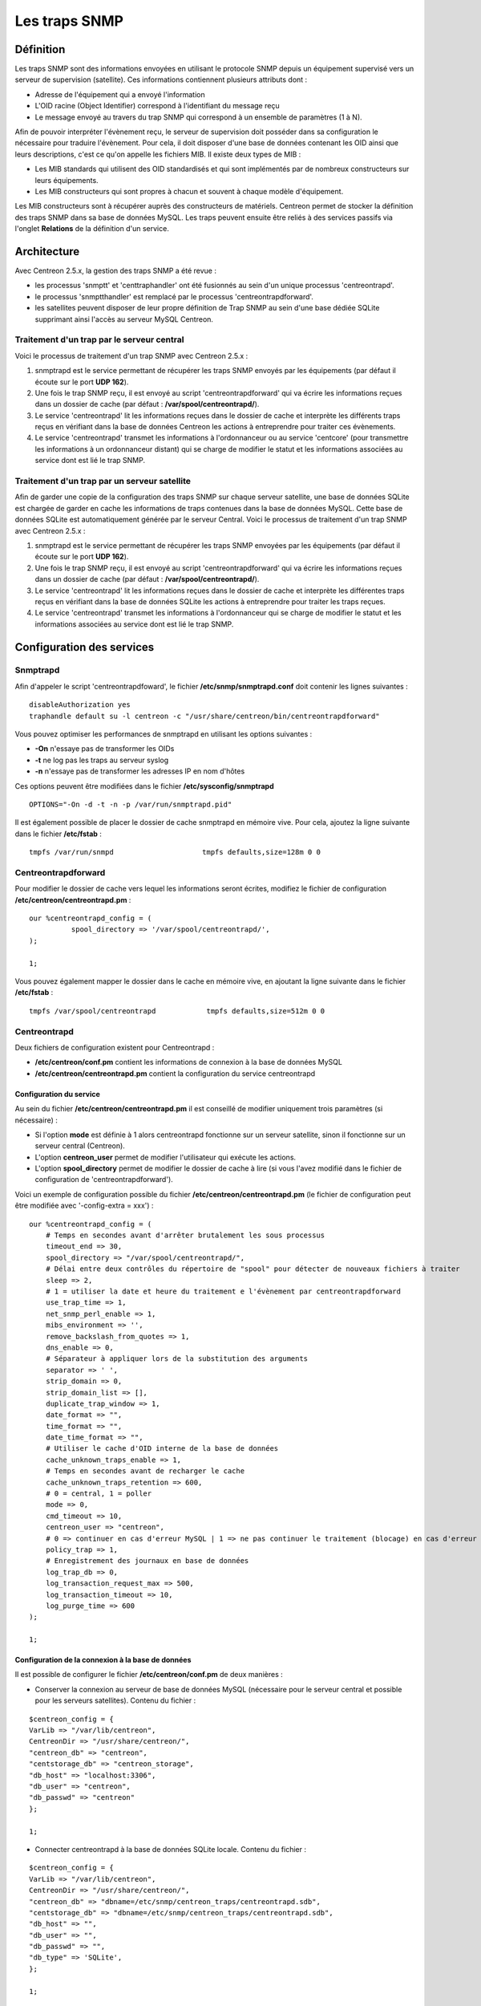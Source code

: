 .. _configuration_advanced_snmptrapds:

==============
Les traps SNMP
==============

**********
Définition
**********

Les traps SNMP sont des informations envoyées en utilisant le protocole SNMP depuis un équipement supervisé vers un serveur de supervision (satellite).
Ces informations contiennent plusieurs attributs dont :

* Adresse de l'équipement qui a envoyé l'information
* L'OID racine (Object Identifier) correspond à l'identifiant du message reçu
* Le message envoyé au travers du trap SNMP qui correspond à un ensemble de paramètres (1 à N).

Afin de pouvoir interpréter l'évènement reçu, le serveur de supervision doit posséder dans sa configuration le nécessaire pour traduire l'évènement.
Pour cela, il doit disposer d'une base de données contenant les OID ainsi que leurs descriptions, c'est ce qu'on appelle les fichiers MIB.
Il existe deux types de MIB :

* Les MIB standards qui utilisent des OID standardisés et qui sont implémentés par de nombreux constructeurs sur leurs équipements.
* Les MIB constructeurs qui sont propres à chacun et souvent à chaque modèle d'équipement.

Les MIB constructeurs sont à récupérer auprès des constructeurs de matériels.
Centreon permet de stocker la définition des traps SNMP dans sa base de données MySQL.
Les traps peuvent ensuite être reliés à des services passifs via l'onglet **Relations** de la définition d'un service.

************
Architecture
************

Avec Centreon 2.5.x, la gestion des traps SNMP a été revue : 

*   les processus 'snmptt' et 'centtraphandler' ont été fusionnés au sein d'un unique processus 'centreontrapd'.
*   le processus 'snmptthandler' est remplacé par le processus 'centreontrapdforward'.
*   les satellites peuvent disposer de leur propre définition de Trap SNMP au sein d'une base dédiée SQLite supprimant ainsi l'accès au serveur MySQL Centreon.

Traitement d'un trap par le serveur central
===========================================

Voici le processus de traitement d'un trap SNMP avec Centreon 2.5.x :

#. snmptrapd est le service permettant de récupérer les traps SNMP envoyés par les équipements (par défaut il écoute sur le port **UDP 162**).
#. Une fois le trap SNMP reçu, il est envoyé au script 'centreontrapdforward' qui va écrire les informations reçues dans un dossier de cache (par défaut : **/var/spool/centreontrapd/**).
#. Le service 'centreontrapd' lit les informations reçues dans le dossier de cache et interprète les différents traps reçus en vérifiant dans la base de données Centreon les actions à entreprendre pour traiter ces évènements.
#. Le service 'centreontrapd' transmet les informations à l'ordonnanceur ou au service 'centcore' (pour transmettre les informations à un ordonnanceur distant) qui se charge de modifier le statut et les informations associées au service dont est lié le trap SNMP.

.. image :: /images/guide_utilisateur/configuration/10advanced_configuration/06_trap_centreon.png
   :align: center

Traitement d'un trap par un serveur satellite
=============================================

Afin de garder une copie de la configuration des traps SNMP sur chaque serveur satellite, une base de données SQLite est chargée de garder en cache les informations de traps contenues dans la base de données MySQL. 
Cette base de données SQLite est automatiquement générée par le serveur Central. 
Voici le processus de traitement d'un trap SNMP avec Centreon 2.5.x :

#. snmptrapd est le service permettant de récupérer les traps SNMP envoyées par les équipements (par défaut il écoute sur le port **UDP 162**).
#. Une fois le trap SNMP reçu, il est envoyé au script 'centreontrapdforward' qui va écrire les informations reçues dans un dossier de cache (par défaut : **/var/spool/centreontrapd/**).
#. Le service 'centreontrapd' lit les informations reçues dans le dossier de cache et interprète les différentes traps reçus en vérifiant dans la base de données SQLite les actions à entreprendre pour traiter les traps reçues.
#. Le service 'centreontrapd' transmet les informations à l'ordonnanceur qui se charge de modifier le statut et les informations associées au service dont est lié le trap SNMP.

.. image :: /images/guide_utilisateur/configuration/10advanced_configuration/06_trap_poller.png
   :align: center

**************************
Configuration des services
**************************

Snmptrapd
=========

Afin d'appeler le script 'centreontrapdfoward', le fichier **/etc/snmp/snmptrapd.conf** doit contenir les lignes suivantes :

::

	disableAuthorization yes
	traphandle default su -l centreon -c "/usr/share/centreon/bin/centreontrapdforward"

Vous pouvez optimiser les performances de snmptrapd en utilisant les options suivantes :

* **-On** n'essaye pas de transformer les OIDs
* **-t** ne log pas les traps au serveur syslog
* **-n** n'essaye pas de transformer les adresses IP en nom d'hôtes

Ces options peuvent être modifiées dans le fichier **/etc/sysconfig/snmptrapd**

::

	OPTIONS="-On -d -t -n -p /var/run/snmptrapd.pid"

Il est également possible de placer le dossier de cache snmptrapd en mémoire vive. Pour cela, ajoutez la ligne suivante dans le fichier **/etc/fstab** :

::

	tmpfs /var/run/snmpd                     tmpfs defaults,size=128m 0 0

Centreontrapdforward
====================

Pour modifier le dossier de cache vers lequel les informations seront écrites, modifiez le fichier de configuration **/etc/centreon/centreontrapd.pm** :

::

	our %centreontrapd_config = (
		  spool_directory => '/var/spool/centreontrapd/',
	);

	1;

Vous pouvez également mapper le dossier dans le cache en mémoire vive, en ajoutant la ligne suivante dans le fichier **/etc/fstab** :

::

	tmpfs /var/spool/centreontrapd            tmpfs defaults,size=512m 0 0

Centreontrapd
=============

Deux fichiers de configuration existent pour Centreontrapd :

* **/etc/centreon/conf.pm** contient les informations de connexion à la base de données MySQL
* **/etc/centreon/centreontrapd.pm** contient la configuration du service centreontrapd

Configuration du service
------------------------

Au sein du fichier **/etc/centreon/centreontrapd.pm** il est conseillé de modifier uniquement trois paramètres (si nécessaire) :

* Si l'option **mode** est définie à 1 alors centreontrapd fonctionne sur un serveur satellite, sinon il fonctionne sur un serveur central (Centreon).
* L'option **centreon_user** permet de modifier l'utilisateur qui exécute les actions.
* L'option **spool_directory** permet de modifier le dossier de cache à lire (si vous l'avez modifié dans le fichier de configuration de 'centreontrapdforward').

Voici un exemple de configuration possible du fichier **/etc/centreon/centreontrapd.pm** (le fichier de configuration peut être modifiée avec '-config-extra = xxx') :

::

    our %centreontrapd_config = (
        # Temps en secondes avant d'arrêter brutalement les sous processus
        timeout_end => 30,
        spool_directory => "/var/spool/centreontrapd/",
        # Délai entre deux contrôles du répertoire de "spool" pour détecter de nouveaux fichiers à traiter
        sleep => 2,
        # 1 = utiliser la date et heure du traitement e l'évènement par centreontrapdforward
        use_trap_time => 1,
        net_snmp_perl_enable => 1,
        mibs_environment => '',
        remove_backslash_from_quotes => 1,
        dns_enable => 0,
        # Séparateur à appliquer lors de la substitution des arguments
        separator => ' ',
        strip_domain => 0,
        strip_domain_list => [],
        duplicate_trap_window => 1,
        date_format => "",
        time_format => "",
        date_time_format => "",
        # Utiliser le cache d'OID interne de la base de données
        cache_unknown_traps_enable => 1,
        # Temps en secondes avant de recharger le cache
        cache_unknown_traps_retention => 600,
        # 0 = central, 1 = poller
        mode => 0,
        cmd_timeout => 10,
        centreon_user => "centreon",
        # 0 => continuer en cas d'erreur MySQL | 1 => ne pas continuer le traitement (blocage) en cas d'erreur MySQL
        policy_trap => 1,
        # Enregistrement des journaux en base de données
        log_trap_db => 0,
        log_transaction_request_max => 500,
        log_transaction_timeout => 10,
        log_purge_time => 600
    );
    
    1;

Configuration de la connexion à la base de données
--------------------------------------------------

Il est possible de configurer le fichier **/etc/centreon/conf.pm** de deux manières :

* Conserver la connexion au serveur de base de données MySQL (nécessaire pour le serveur central et possible pour les serveurs satellites). Contenu du fichier :

::

	$centreon_config = {
	VarLib => "/var/lib/centreon",
	CentreonDir => "/usr/share/centreon/",
	"centreon_db" => "centreon",
	"centstorage_db" => "centreon_storage",
	"db_host" => "localhost:3306",
	"db_user" => "centreon",
	"db_passwd" => "centreon"
	};

	1;

* Connecter centreontrapd à la base de données SQLite locale. Contenu du fichier :

::

	$centreon_config = {
	VarLib => "/var/lib/centreon",
	CentreonDir => "/usr/share/centreon/",
	"centreon_db" => "dbname=/etc/snmp/centreon_traps/centreontrapd.sdb",
	"centstorage_db" => "dbname=/etc/snmp/centreon_traps/centreontrapd.sdb",
	"db_host" => "",
	"db_user" => "",
	"db_passwd" => "",
	"db_type" => 'SQLite',
	};

	1;

**********************
Configuration Centreon
**********************

Ajouter un constructeur
=======================

Au sein de Centreon, les OIDs racines des traps SNMP sont classés par constructeur. Pour ajouter un constructeur :

#. Rendez-vous dans le menu **Configuration** ==> **Traps SNMP**
#. Dans le menu de gauche, cliquez sur **Constructeur**
#. Cliquez sur **Ajouter**

.. image :: /images/guide_utilisateur/configuration/10advanced_configuration/06constructors.png
   :align: center 

* Les champs **Nom du constructeur** et **Alias** définissent le nom et l'alias du constructeur
* Le champ **Description** fournit une indication sur le constructeur

Importation des MIB
===================

Il est également possible d'importer des OIDs à partir des MIBs fournies par les constructeurs. Pour cela :

1. Rendez-vous dans le menu **Configuration** ==> **Traps SNMP**
2. Dans le menu de gauche, cliquez sur **MIBs**

.. image :: /images/guide_utilisateur/configuration/10advanced_configuration/06importmibs.png
   :align: center 

* La liste **Constructeur** permet de choisir le constructeur auquel appartient la MIB que vous importez
* Le champ **Fichier (mib)** permet de charger la MIB

3. Cliquez sur **Importer**

.. image :: /images/guide_utilisateur/configuration/10advanced_configuration/06importmibssuccess.png
   :align: center 

.. note::
   Les dépendances des MIBS que vous importez doivent être présentes dans le dossier **/usr/share/snmp/mibs**.
   Une fois l'import terminé, supprimez les dépendances préalablement copiées.

.. note::
   Une fois les traps SNMP importés, il est nécessaire de vérifier le statut "Supervision" associé aux évènements. Par défaut celui-ci sera "OK".

Configuration manuelle des traps
================================

Configuration basique
---------------------

Il est également possible de créer manuellement des définitions de trap SNMP :

#. Rendez-vous dans le menu **Configuration** ==> **Traps SNMP**
#. Cliquez sur **Ajouter**

.. image :: /images/guide_utilisateur/configuration/10advanced_configuration/06addsnmptrap.png
   :align: center

* Le champ **Nom du Trap** définit le nom du trap.
* Le champ **OID** définit l'OID racine à recevoir pour que ce trap soit considéré comme reçu.
* Le champ **Nom du constructeur** définit le nom du constructeur auquel appartient le trap à sélectionner dans la liste déroulante.
* Le champ **Message de sortie** contient le message à afficher en cas de réception d'une trap contenant l'OID configuré au-dessus.

.. note::
   Par défaut, la MIB contient la définition de cette variable (Exemple : "Link up on interface $2. State: $4.", ici $2 sera remplacé par le 2ème argument reçu dans l'évènement.). Dans le cas contraire, la variable **$*** permet d'afficher l'ensemble des arguments contenu dans le trap.

.. note::
   Il est possible de construire soit même le message de sortie. Pour cela, utilisez la MIB afin de connaitre les arguments qui seront présent dans le corps de l'évènement et récupérer les arguments avec les variables **$n**. Chaque argument étant identifié par un OID, il est possible d'utiliser directement cet OID afin de le placer dans le message de sortie sans connaitre sa position via la variable **@{OID}**.

* Le champ **Statut par défaut** définit le statut "supervision" par défaut du service en cas de réception du trap.
* Le Si la case **Envoyer le résultat** est cochée alors le résultat est soumis au moteur de supervision
* Le champ **Commentaires** (dernier champ) contient par défaut le commentaire constructeur du trap SNMP. La plupart du temps, ce commentaire indique la liste des variables contenus dans le trap SNMP (voir chapitre suivant sur la configuration avancée).

Configuration avancée des traps
-------------------------------

Il est possible de détermine le statut d'un service à partir de la valeur d'un paramètre du trap SNMP plutôt qu'à partir de l'OID racine. Anciennement les constructeurs définissaient
un trap SNMP (OID racine) par type d'évènement à envoyer (linkUp / linkDown). Aujourd'hui, la tendance est de définir un OID racine par catégorie d'évènements et de définir l'évènement 
et donc son type via un ensemble de paramètre.

Pour cela, il est possible de définir des **Règles de correspondance avancées** en cliquant sur le bouton "+" et de créer autant de règles que nécessaire.
Pour chaque règle, définir les paramètres :

*   **Chaine** définit l'élément sur lequel sera appliqué la recherche (@OUTPUT@ défini l'ensemble du **Message de sortie** traduit).
*   **Expression régulière** définit la recherche de type REGEXP à appliquer
*   **Statut** définit le statut du service en cas de concordance.

.. note::
   L'ordre est important dans les règles de correspondance car le processus s'arrêtera à la première règle dont la correspondance est assurée.

* Le champ **Ne pas envoyer le résultat si pas de correspondance avérée** désactive l'envoi des informations au moteur d'ordonnancement si aucune correspondance avec une règle n'est validée.

* Si la case **Reprogrammer les services associés** est cochée alors le prochain contrôle du service, qui doit être 'actif', sera reprogrammé au plus tôt après la réception du trap.
* Si la case **Exécuter une commande spéciale** est cochée alors la commande définie dans **Commande spéciale** est exécutée.

Configuration très avancée des traps
------------------------------------

L'onglet **Avancé** permet de configurer le comportement d'exécution du processus de traitement des traps SNMP lors de la réception de ce dernier.

.. image :: /images/guide_utilisateur/configuration/10advanced_configuration/06advancedconfiguration.png
   :align: center

*   **Activer le routage** permet d'activer le routage des informations
*   **Commande de routage** permet de définir la commande à utiliser pour le routage

Avant d'exécuter le traitement de l'évènement (traduction du **Message de sortie**), il est possible d'exécuter une commande appelée PREEXEC.
Pour cela, il est possible de définir des **Commande PREEXEC (de type SNMPTT)** en cliquant sur le bouton "+" et de créer autant de règles que nécessaire.

*   **Définition de la commande PREEXEC** définit la commande à exécuter.

Voici un exemple d'utilisation avec le trap linkUP :
Pour un équipement Cisco, $2 == ifDescr contient le numéro de port de l'interface (GigabitEthernet0/1 par exemple). 
La meilleure description de l'interface est contenue dans le champ SNMP ifAlias.

La commande suivante permet de récupérer cette valeur

::

    snmpget -v 2c -Ovq -c <community> <cisco switch> ifAlias.$1

Pour utiliser le résultat de la commande PREEXEC dans le **Message de sortie**, il faut utiliser la variable $p{n} où 'n' correspond à l'ordre de définition de la commande.
Exemple

::

    "Interface $2 ( $p1 ) linkUP. State: $4." "$CA"

Le résultat sera de la forme : Interface GigabitEthernet0/1 ( SERVEUR NAS ) linkUP. State: up

*   Le champ **Activer le journal d'évènement** permet de logguer ou non les traps en base de données
*   Le champ **Temps d'exécution maximum** exprimé en secondes, permet de définir le temps maximum de traitement de l'évènement y compris les commandes de prétraitement (PREEXEC) ainsi que celles de post-traitement (commande spéciale).
*   Le champ **Intervalle d'exécution** exprimé en secondes, permet de définir le temps minimum d'attente entre deux traitements d'un évènement.
*   Le champ **Type d'exécution** permet d'activer l'**Intervalle d'exécution** en définissant les conditions **Par OID racine**, **Par la combinaison OID racine et hôte** ou de désactiver cette restriction **Aucune**.
*   Le champ **Méthode d'exécution** permet de définir si lors de la réception de plusieurs mêmes évènements (OID racine). L'exécution est soit **Séquentielle**, soit **Parallèle**

*************
Les variables
*************

Lors de l'ajout d'une règle de correspondance ou de l'exécution d'une commande spéciale il est possible de passer des arguments aux champs
**Chaine** ou **Commande spéciale**. Ces arguments sont listés dans le tableau ci-dessous :

+--------------------------+-------------------------------------------------------------------------------------------------------------------------------------------+
|   Nom de la variable     |   Description                                                                                                                             | 
+==========================+===========================================================================================================================================+
| @{NUMERIC_OID}           | Récupération de la valeur d'un argument via son OID, exemple @{.1.3.6.1.4.1.9.9.43.1.1.1}                                                 |
+--------------------------+-------------------------------------------------------------------------------------------------------------------------------------------+
| $1, $2...                | Récupération de la valeur d'un argument via son ordre d'apparition                                                                        |
+--------------------------+-------------------------------------------------------------------------------------------------------------------------------------------+
| $p1, $p2,...             | Valeur de la commande PREEXEC ($p1 = pour la première commande, $p2 pour la seconde, ...)                                                 |
+--------------------------+-------------------------------------------------------------------------------------------------------------------------------------------+
| $*                       | Tous les arguments séparés par un espace                                                                                                  |
+--------------------------+-------------------------------------------------------------------------------------------------------------------------------------------+
| @HOSTNAME@               | Nom d'hôte (dans Centreon) auquel le service est rattaché                                                                                 |
+--------------------------+-------------------------------------------------------------------------------------------------------------------------------------------+
| @HOSTADDRESS@            | Adresse IP de l'hôte ayant envoyé le trap                                                                                                 |
+--------------------------+-------------------------------------------------------------------------------------------------------------------------------------------+
| @HOSTADDRESS2@           | Nom DNS de l'hôte ayant envoyé le trap (si le serveur n'arrive pas à effectuer une résolution DNS inversée alors on récupère l'adresse IP |
+--------------------------+-------------------------------------------------------------------------------------------------------------------------------------------+
| @SERVICEDESC@            | Nom du service                                                                                                                            |
+--------------------------+-------------------------------------------------------------------------------------------------------------------------------------------+
| @TRAPOUTPUT@ ou @OUTPUT@ | Message envoyé par l'expéditeur du trap                                                                                                   |
+--------------------------+-------------------------------------------------------------------------------------------------------------------------------------------+
| @STATUS@                 | Statut du service                                                                                                                         |
+--------------------------+-------------------------------------------------------------------------------------------------------------------------------------------+
| @SEVERITYNAME@           | Nom du niveau de criticité de l'évènement                                                                                                 |
+--------------------------+-------------------------------------------------------------------------------------------------------------------------------------------+
| @SEVERITYLEVEL@          | Niveau de criticité de l'évènement                                                                                                        |
+--------------------------+-------------------------------------------------------------------------------------------------------------------------------------------+
| @TIME@                   | Heure de réception du trap                                                                                                                |
+--------------------------+-------------------------------------------------------------------------------------------------------------------------------------------+
| @POLLERID@               | ID du poller ayant reçu le trap                                                                                                           |
+--------------------------+-------------------------------------------------------------------------------------------------------------------------------------------+
| @POLLERADDRESS@          | Adresse IP du poller ayant reçu le trap                                                                                                   |
+--------------------------+-------------------------------------------------------------------------------------------------------------------------------------------+
| @CMDFILE@                | Chemin vers le fichier de commande de CentCore (central) ou de Centreon Engine (collecteur)                                               |
+--------------------------+-------------------------------------------------------------------------------------------------------------------------------------------+

De plus, il existe des variables spéciales pouvant être utilisées dans la section **Paramètres de routage** au niveau de la **Commande de routage** 
si l'option **Activer le routage** est sélectionnée : 

+----------------------+-------------------------------------------------------------------------------------------------------------+
|   Nom de la variable |   Description                                                                                               |
+======================+=============================================================================================================+
| @GETHOSTBYADDR($1)@  | Résolution DNS inverse permettant de connaitre le nom DNS à partir de l'adresse IP (127.0.0.1 -> localhost) |
+----------------------+-------------------------------------------------------------------------------------------------------------+
| @GETHOSTBYNAME($1)@  | Résolution DNS permettant de connaitre l'adresse IP à partir du nom DNS (localhost -> 127.0.0.1)            |
+----------------------+-------------------------------------------------------------------------------------------------------------+

*************************
Appliquer les changements
*************************

Pour pouvoir exporter les OID présents en base de données en fichier de configuration pour centreontrapd, suivez la procédure suivante :

#. Rendez-vous dans le menu **Configuration** ==> **Traps SNMP**
#. Dans le menu de gauche, cliquez sur **Générer**
#. Sélectionnez le collecteur vers lequel vous souhaitez exporter les fichiers de configuration
#. Cochez **Générer la base de données des traps** et **Appliquer la configuration**
#. Dans la liste déroulante **Envoyer le signal** (préférez l'option **Recharger**)
#. Cliquez sur le bouton **Générer**

